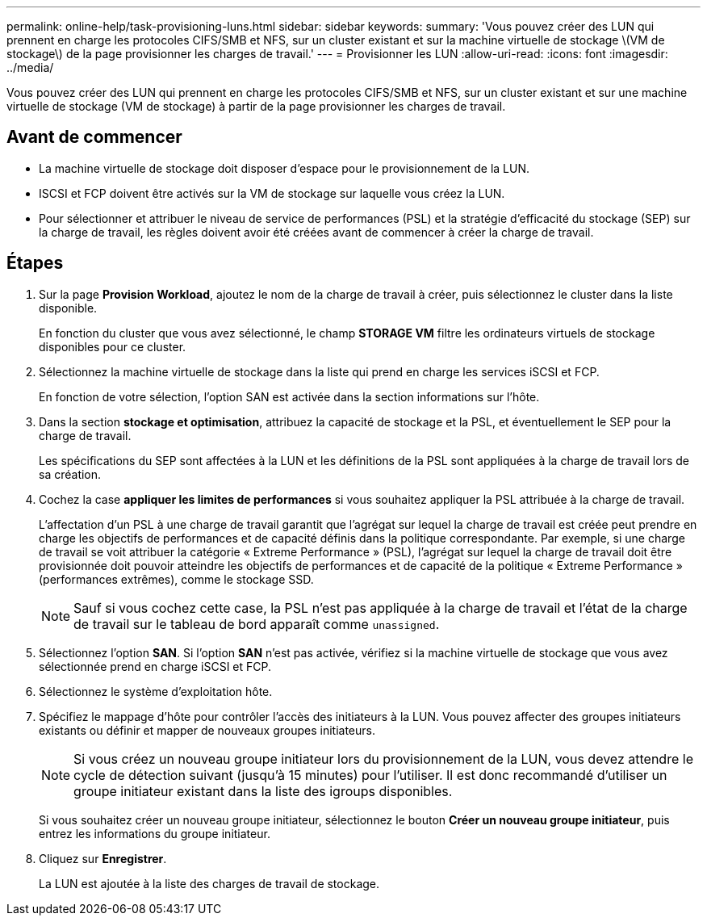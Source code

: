 ---
permalink: online-help/task-provisioning-luns.html 
sidebar: sidebar 
keywords:  
summary: 'Vous pouvez créer des LUN qui prennent en charge les protocoles CIFS/SMB et NFS, sur un cluster existant et sur la machine virtuelle de stockage \(VM de stockage\) de la page provisionner les charges de travail.' 
---
= Provisionner les LUN
:allow-uri-read: 
:icons: font
:imagesdir: ../media/


[role="lead"]
Vous pouvez créer des LUN qui prennent en charge les protocoles CIFS/SMB et NFS, sur un cluster existant et sur une machine virtuelle de stockage (VM de stockage) à partir de la page provisionner les charges de travail.



== Avant de commencer

* La machine virtuelle de stockage doit disposer d'espace pour le provisionnement de la LUN.
* ISCSI et FCP doivent être activés sur la VM de stockage sur laquelle vous créez la LUN.
* Pour sélectionner et attribuer le niveau de service de performances (PSL) et la stratégie d'efficacité du stockage (SEP) sur la charge de travail, les règles doivent avoir été créées avant de commencer à créer la charge de travail.




== Étapes

. Sur la page *Provision Workload*, ajoutez le nom de la charge de travail à créer, puis sélectionnez le cluster dans la liste disponible.
+
En fonction du cluster que vous avez sélectionné, le champ *STORAGE VM* filtre les ordinateurs virtuels de stockage disponibles pour ce cluster.

. Sélectionnez la machine virtuelle de stockage dans la liste qui prend en charge les services iSCSI et FCP.
+
En fonction de votre sélection, l'option SAN est activée dans la section informations sur l'hôte.

. Dans la section *stockage et optimisation*, attribuez la capacité de stockage et la PSL, et éventuellement le SEP pour la charge de travail.
+
Les spécifications du SEP sont affectées à la LUN et les définitions de la PSL sont appliquées à la charge de travail lors de sa création.

. Cochez la case *appliquer les limites de performances* si vous souhaitez appliquer la PSL attribuée à la charge de travail.
+
L'affectation d'un PSL à une charge de travail garantit que l'agrégat sur lequel la charge de travail est créée peut prendre en charge les objectifs de performances et de capacité définis dans la politique correspondante. Par exemple, si une charge de travail se voit attribuer la catégorie « Extreme Performance » (PSL), l'agrégat sur lequel la charge de travail doit être provisionnée doit pouvoir atteindre les objectifs de performances et de capacité de la politique « Extreme Performance » (performances extrêmes), comme le stockage SSD.

+
[NOTE]
====
Sauf si vous cochez cette case, la PSL n'est pas appliquée à la charge de travail et l'état de la charge de travail sur le tableau de bord apparaît comme `unassigned`.

====
. Sélectionnez l'option *SAN*. Si l'option *SAN* n'est pas activée, vérifiez si la machine virtuelle de stockage que vous avez sélectionnée prend en charge iSCSI et FCP.
. Sélectionnez le système d'exploitation hôte.
. Spécifiez le mappage d'hôte pour contrôler l'accès des initiateurs à la LUN. Vous pouvez affecter des groupes initiateurs existants ou définir et mapper de nouveaux groupes initiateurs.
+
[NOTE]
====
Si vous créez un nouveau groupe initiateur lors du provisionnement de la LUN, vous devez attendre le cycle de détection suivant (jusqu'à 15 minutes) pour l'utiliser. Il est donc recommandé d'utiliser un groupe initiateur existant dans la liste des igroups disponibles.

====
+
Si vous souhaitez créer un nouveau groupe initiateur, sélectionnez le bouton *Créer un nouveau groupe initiateur*, puis entrez les informations du groupe initiateur.

. Cliquez sur *Enregistrer*.
+
La LUN est ajoutée à la liste des charges de travail de stockage.


